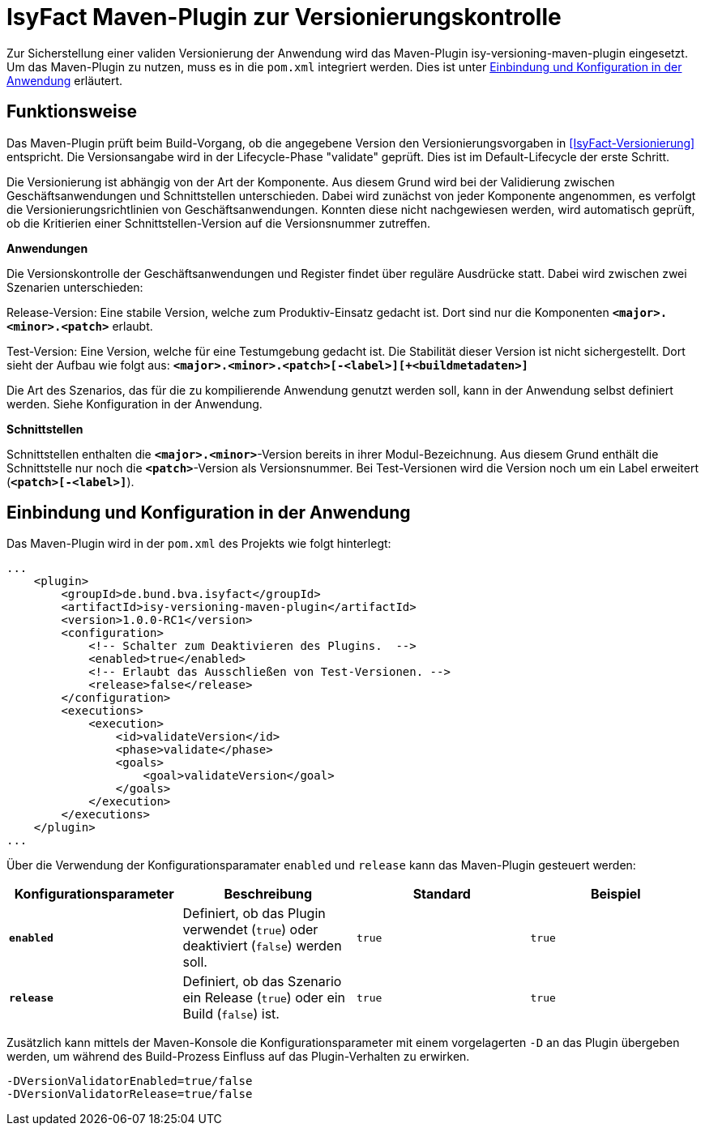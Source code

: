 [[maven-plugin-versionierungskontrolle]]
= IsyFact Maven-Plugin zur Versionierungskontrolle

Zur Sicherstellung einer validen Versionierung der Anwendung wird das Maven-Plugin isy-versioning-maven-plugin eingesetzt.
Um das Maven-Plugin zu nutzen, muss es in die `pom.xml` integriert werden. Dies ist unter <<einbindung-konfiguration>> erläutert.

[[funktionweise]]
== Funktionsweise
Das Maven-Plugin prüft beim Build-Vorgang, ob die angegebene Version den Versionierungsvorgaben in <<IsyFact-Versionierung>> entspricht. Die Versionsangabe wird in der Lifecycle-Phase "validate" geprüft. Dies ist im Default-Lifecycle der erste Schritt.

Die Versionierung ist abhängig von der Art der Komponente. Aus diesem Grund wird bei der Validierung zwischen Geschäftsanwendungen und Schnittstellen unterschieden. Dabei wird zunächst von jeder Komponente angenommen, es verfolgt die Versionierungsrichtlinien von Geschäftsanwendungen. Konnten diese nicht nachgewiesen werden, wird automatisch geprüft, ob die Kritierien einer Schnittstellen-Version auf die Versionsnummer zutreffen.


*Anwendungen*

Die Versionskontrolle der Geschäftsanwendungen und Register findet über reguläre Ausdrücke statt. Dabei wird zwischen zwei Szenarien unterschieden:

Release-Version: Eine stabile Version, welche zum Produktiv-Einsatz gedacht ist. Dort sind nur die Komponenten *`<major>.<minor>.<patch>`* erlaubt.

Test-Version: Eine Version, welche für eine Testumgebung gedacht ist. Die Stabilität dieser Version ist nicht sichergestellt. Dort sieht der Aufbau wie folgt aus: *`<major>.<minor>.<patch>[-<label>][+<buildmetadaten>]`*

Die Art des Szenarios, das für die zu kompilierende Anwendung genutzt werden soll, kann in der Anwendung selbst definiert werden. Siehe Konfiguration in der Anwendung.


*Schnittstellen*

Schnittstellen enthalten die *`<major>.<minor>`*-Version bereits in ihrer Modul-Bezeichnung. Aus diesem Grund enthält die Schnittstelle nur noch die *`<patch>`*-Version als Versionsnummer. Bei Test-Versionen wird die Version noch um ein Label erweitert (*`<patch>[-<label>]`*).

[[einbindung-konfiguration]]
== Einbindung und Konfiguration in der Anwendung

Das Maven-Plugin wird in der `pom.xml` des Projekts wie folgt hinterlegt:

[source,xml]
-----------------
...
    <plugin>
        <groupId>de.bund.bva.isyfact</groupId>
        <artifactId>isy-versioning-maven-plugin</artifactId>
        <version>1.0.0-RC1</version>
        <configuration>
            <!-- Schalter zum Deaktivieren des Plugins.  -->
            <enabled>true</enabled>
            <!-- Erlaubt das Ausschließen von Test-Versionen. -->
            <release>false</release>
        </configuration>
        <executions>
            <execution>
                <id>validateVersion</id>
                <phase>validate</phase>
                <goals>
                    <goal>validateVersion</goal>
                </goals>
            </execution>
        </executions>
    </plugin>
...
-----------------

Über die Verwendung der Konfigurationsparamater `enabled` und `release` kann das Maven-Plugin gesteuert werden:

[options="header"]
|=======================
|Konfigurationsparameter|Beschreibung|Standard|Beispiel
|*`enabled`*|Definiert, ob das Plugin verwendet (`true`) oder deaktiviert (`false`) werden soll.|`true`|`true`
|*`release`*|Definiert, ob das Szenario ein Release (`true`) oder ein Build (`false`) ist.|`true`|`true`
|=======================

Zusätzlich kann mittels der Maven-Konsole die Konfigurationsparameter mit einem vorgelagerten `-D` an das Plugin übergeben werden, um während des Build-Prozess Einfluss auf das Plugin-Verhalten zu erwirken.
[source]
-----------------
-DVersionValidatorEnabled=true/false
-DVersionValidatorRelease=true/false
-----------------